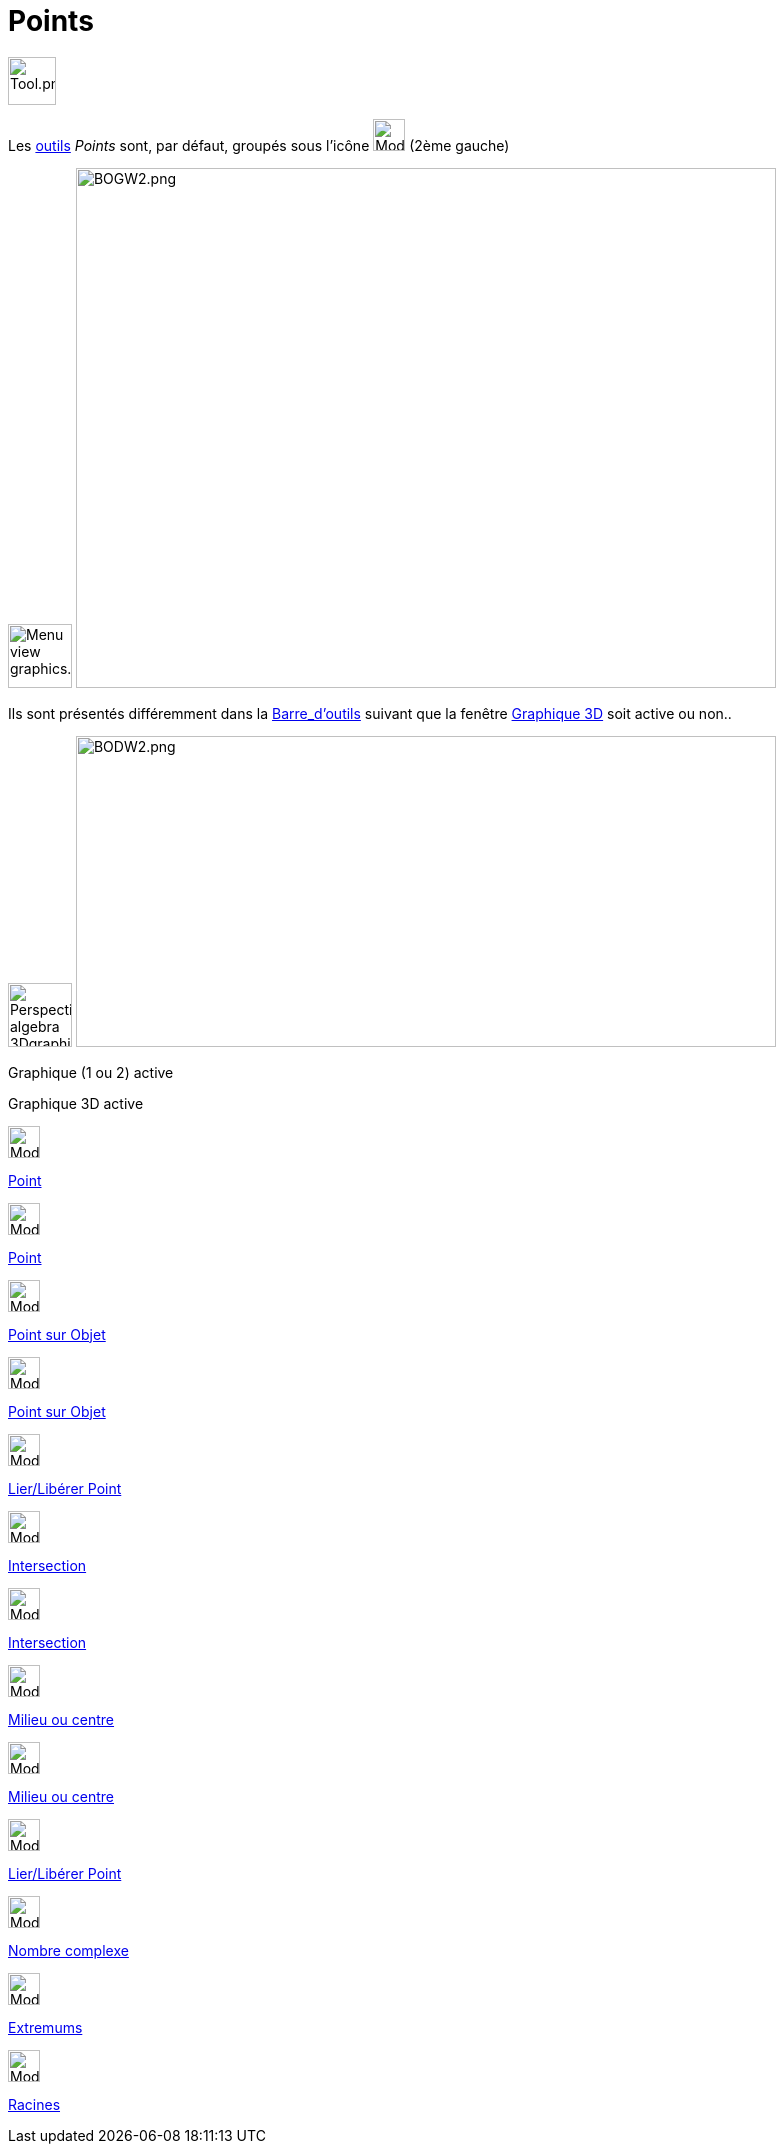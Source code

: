 = Points
:page-en: tools/Point_Tools
ifdef::env-github[:imagesdir: /fr/modules/ROOT/assets/images]

image:Tool.png[Tool.png,width=48,height=48]

Les xref:/Outils.adoc[outils] _Points_ sont, par défaut, groupés sous l’icône image:32px-Mode_point.svg.png[Mode
point.svg,width=32,height=32] (2ème gauche)

image:64px-Menu_view_graphics.svg.png[Menu view graphics.svg,width=64,height=64]
image:700px-BOGW2.png[BOGW2.png,width=700,height=520]

Ils sont présentés différemment dans la xref:/Barre_d_outils.adoc[Barre_d'outils] suivant que la fenêtre
xref:/Graphique_3D.adoc[Graphique 3D] soit active ou non..

image:64px-Perspectives_algebra_3Dgraphics.svg.png[Perspectives algebra 3Dgraphics.svg,width=64,height=64]
image:700px-BODW2.png[BODW2.png,width=700,height=311]

Graphique (1 ou 2) active

Graphique 3D active

image:32px-Mode_point.svg.png[Mode point.svg,width=32,height=32]

xref:/tools/Point.adoc[Point]

image:32px-Mode_point.svg.png[Mode point.svg,width=32,height=32]

xref:/tools/Point.adoc[Point]

image:32px-Mode_pointonobject.svg.png[Mode pointonobject.svg,width=32,height=32]

xref:/tools/Point_sur_Objet.adoc[Point sur Objet]

image:32px-Mode_pointonobject.svg.png[Mode pointonobject.svg,width=32,height=32]

xref:/tools/Point_sur_Objet.adoc[Point sur Objet]

image:32px-Mode_attachdetachpoint.svg.png[Mode attachdetachpoint.svg,width=32,height=32]

xref:/tools/Lier_Libérer_Point.adoc[Lier/Libérer Point]

image:32px-Mode_intersect.svg.png[Mode intersect.svg,width=32,height=32]

xref:/tools/Intersection.adoc[Intersection]

image:32px-Mode_intersect.svg.png[Mode intersect.svg,width=32,height=32]

xref:/tools/Intersection.adoc[Intersection]

image:32px-Mode_midpoint.svg.png[Mode midpoint.svg,width=32,height=32]

xref:/tools/Milieu_ou_centre.adoc[Milieu ou centre]

image:32px-Mode_midpoint.svg.png[Mode midpoint.svg,width=32,height=32]

xref:/tools/Milieu_ou_centre.adoc[Milieu ou centre]

image:32px-Mode_attachdetachpoint.svg.png[Mode attachdetachpoint.svg,width=32,height=32]

xref:/tools/Lier_Libérer_Point.adoc[Lier/Libérer Point]

image:32px-Mode_complexnumber.svg.png[Mode complexnumber.svg,width=32,height=32]

xref:/tools/Nombre_complexe.adoc[Nombre complexe]

image:32px-Mode_extremum.svg.png[Mode extremum.svg,width=32,height=32]

xref:/tools/Extremums.adoc[Extremums]

image:32px-Mode_roots.svg.png[Mode roots.svg,width=32,height=32]

xref:/tools/Racines.adoc[Racines]
